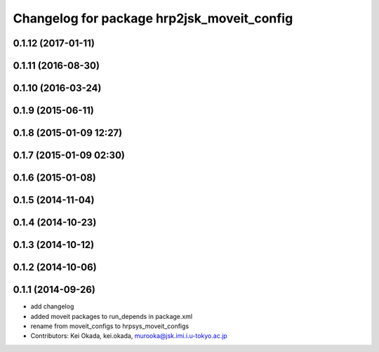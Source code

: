 ^^^^^^^^^^^^^^^^^^^^^^^^^^^^^^^^^^^^^^^^^^^
Changelog for package hrp2jsk_moveit_config
^^^^^^^^^^^^^^^^^^^^^^^^^^^^^^^^^^^^^^^^^^^

0.1.12 (2017-01-11)
-------------------

0.1.11 (2016-08-30)
-------------------

0.1.10 (2016-03-24)
-------------------

0.1.9 (2015-06-11)
------------------

0.1.8 (2015-01-09 12:27)
------------------------

0.1.7 (2015-01-09 02:30)
------------------------

0.1.6 (2015-01-08)
------------------

0.1.5 (2014-11-04)
------------------

0.1.4 (2014-10-23)
------------------

0.1.3 (2014-10-12)
------------------

0.1.2 (2014-10-06)
------------------

0.1.1 (2014-09-26)
------------------
* add changelog
* added moveit packages to run_depends in package.xml
* rename from moveit_configs to hrpsys_moveit_configs
* Contributors: Kei Okada, kei.okada, murooka@jsk.imi.i.u-tokyo.ac.jp

